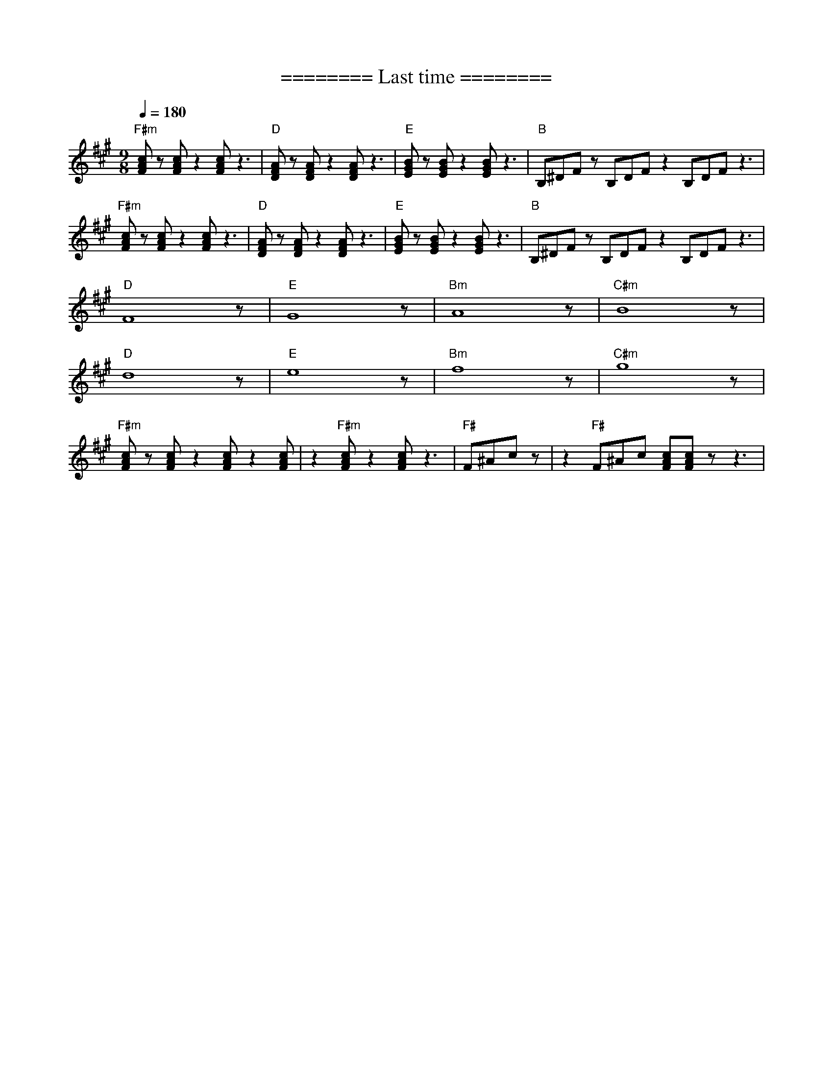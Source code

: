 X:1
T:======== Last time ========
L:1/8
Q:1/4=180
M:9/8
K:A
"F#m" [FAc] z [FAc] z2 [FAc] z3 |"D" [DFA] z [DFA] z2 [DFA] z3 |"E"[EGB] z [EGB] z2 [EGB] z3 |"B" B,^DF z B,DF z2 B,DF z3 |
"F#m" [FAc] z [FAc] z2 [FAc] z3 |"D"[DFA] z [DFA] z2 [DFA] z3 |"E" [EGB] z [EGB] z2 [EGB] z3 |"B" B,^DF z B,DF z2 B,DF z3 |
"D" F8 z |"E"G8 z |"Bm" A8 z |"C#m" B8 z |
"D" d8 z |"E" e8 z |"Bm" f8 z |"C#m" g8 z |
"F#m" [FAc] z [FAc] z2 [FAc] z2 [FAc] |z2"F#m" [FAc] z2 [FAc] z3 |"F#" F^Ac z | z2"F#" F^Ac [FAc][FAc] z z3 |

